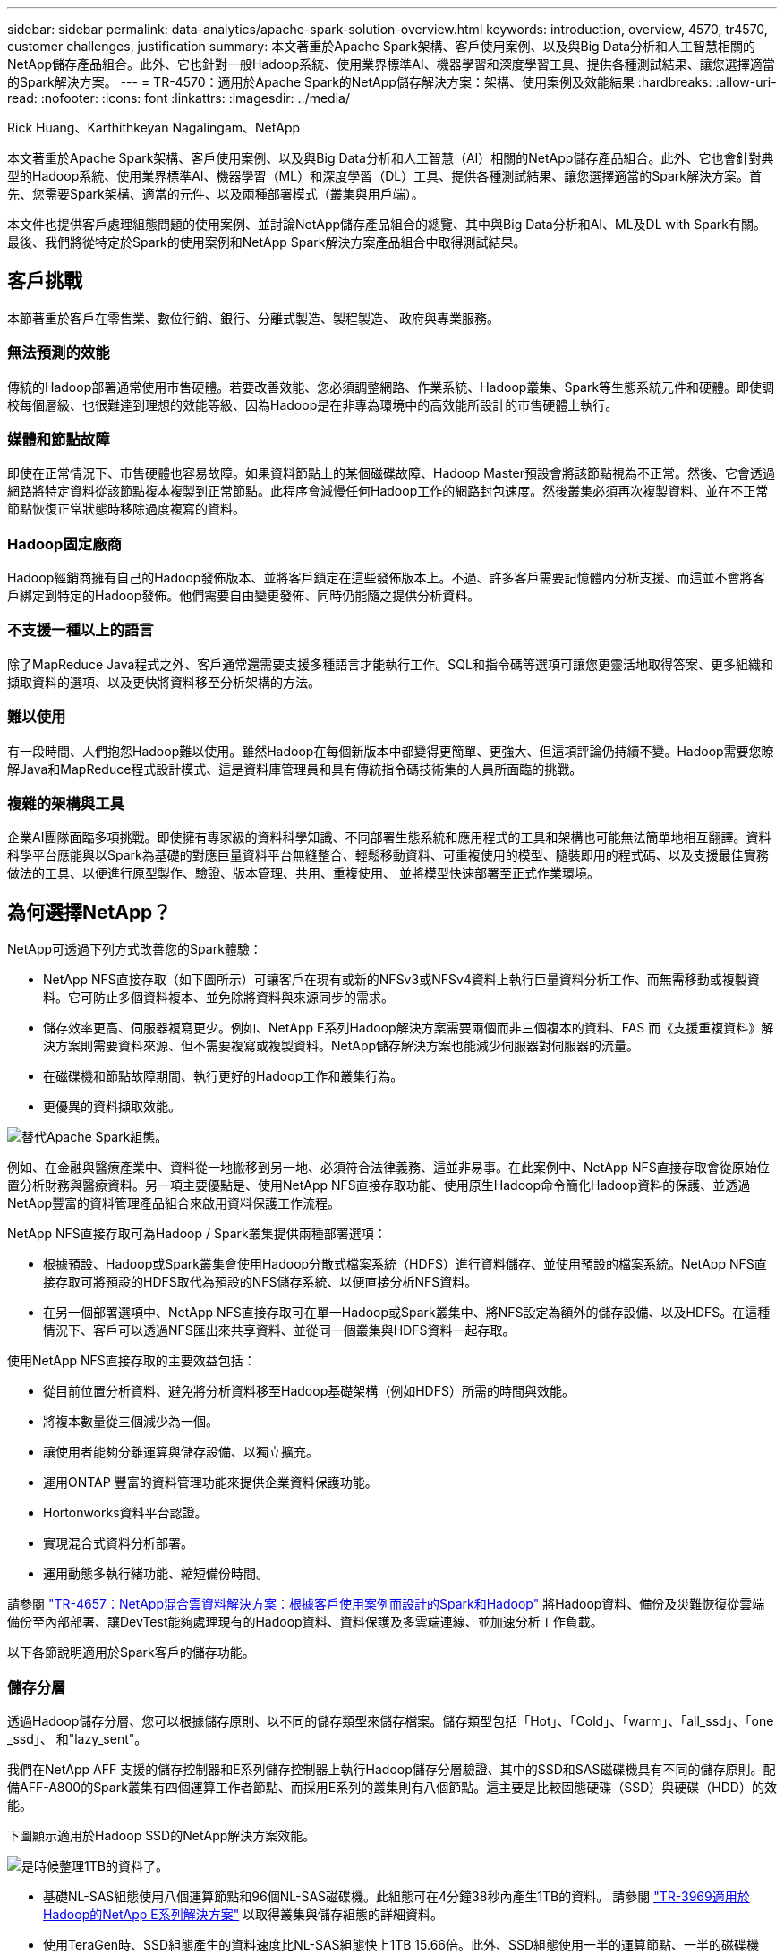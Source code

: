 ---
sidebar: sidebar 
permalink: data-analytics/apache-spark-solution-overview.html 
keywords: introduction, overview, 4570, tr4570, customer challenges, justification 
summary: 本文著重於Apache Spark架構、客戶使用案例、以及與Big Data分析和人工智慧相關的NetApp儲存產品組合。此外、它也針對一般Hadoop系統、使用業界標準AI、機器學習和深度學習工具、提供各種測試結果、讓您選擇適當的Spark解決方案。 
---
= TR-4570：適用於Apache Spark的NetApp儲存解決方案：架構、使用案例及效能結果
:hardbreaks:
:allow-uri-read: 
:nofooter: 
:icons: font
:linkattrs: 
:imagesdir: ../media/


Rick Huang、Karthithkeyan Nagalingam、NetApp

[role="lead"]
本文著重於Apache Spark架構、客戶使用案例、以及與Big Data分析和人工智慧（AI）相關的NetApp儲存產品組合。此外、它也會針對典型的Hadoop系統、使用業界標準AI、機器學習（ML）和深度學習（DL）工具、提供各種測試結果、讓您選擇適當的Spark解決方案。首先、您需要Spark架構、適當的元件、以及兩種部署模式（叢集與用戶端）。

本文件也提供客戶處理組態問題的使用案例、並討論NetApp儲存產品組合的總覽、其中與Big Data分析和AI、ML及DL with Spark有關。最後、我們將從特定於Spark的使用案例和NetApp Spark解決方案產品組合中取得測試結果。



== 客戶挑戰

本節著重於客戶在零售業、數位行銷、銀行、分離式製造、製程製造、 政府與專業服務。



=== 無法預測的效能

傳統的Hadoop部署通常使用市售硬體。若要改善效能、您必須調整網路、作業系統、Hadoop叢集、Spark等生態系統元件和硬體。即使調校每個層級、也很難達到理想的效能等級、因為Hadoop是在非專為環境中的高效能所設計的市售硬體上執行。



=== 媒體和節點故障

即使在正常情況下、市售硬體也容易故障。如果資料節點上的某個磁碟故障、Hadoop Master預設會將該節點視為不正常。然後、它會透過網路將特定資料從該節點複本複製到正常節點。此程序會減慢任何Hadoop工作的網路封包速度。然後叢集必須再次複製資料、並在不正常節點恢復正常狀態時移除過度複寫的資料。



=== Hadoop固定廠商

Hadoop經銷商擁有自己的Hadoop發佈版本、並將客戶鎖定在這些發佈版本上。不過、許多客戶需要記憶體內分析支援、而這並不會將客戶綁定到特定的Hadoop發佈。他們需要自由變更發佈、同時仍能隨之提供分析資料。



=== 不支援一種以上的語言

除了MapReduce Java程式之外、客戶通常還需要支援多種語言才能執行工作。SQL和指令碼等選項可讓您更靈活地取得答案、更多組織和擷取資料的選項、以及更快將資料移至分析架構的方法。



=== 難以使用

有一段時間、人們抱怨Hadoop難以使用。雖然Hadoop在每個新版本中都變得更簡單、更強大、但這項評論仍持續不變。Hadoop需要您瞭解Java和MapReduce程式設計模式、這是資料庫管理員和具有傳統指令碼技術集的人員所面臨的挑戰。



=== 複雜的架構與工具

企業AI團隊面臨多項挑戰。即使擁有專家級的資料科學知識、不同部署生態系統和應用程式的工具和架構也可能無法簡單地相互翻譯。資料科學平台應能與以Spark為基礎的對應巨量資料平台無縫整合、輕鬆移動資料、可重複使用的模型、隨裝即用的程式碼、以及支援最佳實務做法的工具、以便進行原型製作、驗證、版本管理、共用、重複使用、 並將模型快速部署至正式作業環境。



== 為何選擇NetApp？

NetApp可透過下列方式改善您的Spark體驗：

* NetApp NFS直接存取（如下圖所示）可讓客戶在現有或新的NFSv3或NFSv4資料上執行巨量資料分析工作、而無需移動或複製資料。它可防止多個資料複本、並免除將資料與來源同步的需求。
* 儲存效率更高、伺服器複寫更少。例如、NetApp E系列Hadoop解決方案需要兩個而非三個複本的資料、FAS 而《支援重複資料》解決方案則需要資料來源、但不需要複寫或複製資料。NetApp儲存解決方案也能減少伺服器對伺服器的流量。
* 在磁碟機和節點故障期間、執行更好的Hadoop工作和叢集行為。
* 更優異的資料擷取效能。


image:apache-spark-image1.png["替代Apache Spark組態。"]

例如、在金融與醫療產業中、資料從一地搬移到另一地、必須符合法律義務、這並非易事。在此案例中、NetApp NFS直接存取會從原始位置分析財務與醫療資料。另一項主要優點是、使用NetApp NFS直接存取功能、使用原生Hadoop命令簡化Hadoop資料的保護、並透過NetApp豐富的資料管理產品組合來啟用資料保護工作流程。

NetApp NFS直接存取可為Hadoop / Spark叢集提供兩種部署選項：

* 根據預設、Hadoop或Spark叢集會使用Hadoop分散式檔案系統（HDFS）進行資料儲存、並使用預設的檔案系統。NetApp NFS直接存取可將預設的HDFS取代為預設的NFS儲存系統、以便直接分析NFS資料。
* 在另一個部署選項中、NetApp NFS直接存取可在單一Hadoop或Spark叢集中、將NFS設定為額外的儲存設備、以及HDFS。在這種情況下、客戶可以透過NFS匯出來共享資料、並從同一個叢集與HDFS資料一起存取。


使用NetApp NFS直接存取的主要效益包括：

* 從目前位置分析資料、避免將分析資料移至Hadoop基礎架構（例如HDFS）所需的時間與效能。
* 將複本數量從三個減少為一個。
* 讓使用者能夠分離運算與儲存設備、以獨立擴充。
* 運用ONTAP 豐富的資料管理功能來提供企業資料保護功能。
* Hortonworks資料平台認證。
* 實現混合式資料分析部署。
* 運用動態多執行緒功能、縮短備份時間。


請參閱 link:hdcs-sh-solution-overview.html["TR-4657：NetApp混合雲資料解決方案：根據客戶使用案例而設計的Spark和Hadoop"^] 將Hadoop資料、備份及災難恢復從雲端備份至內部部署、讓DevTest能夠處理現有的Hadoop資料、資料保護及多雲端連線、並加速分析工作負載。

以下各節說明適用於Spark客戶的儲存功能。



=== 儲存分層

透過Hadoop儲存分層、您可以根據儲存原則、以不同的儲存類型來儲存檔案。儲存類型包括「Hot」、「Cold」、「warm」、「all_ssd」、「one _ssd」、 和"lazy_sent"。

我們在NetApp AFF 支援的儲存控制器和E系列儲存控制器上執行Hadoop儲存分層驗證、其中的SSD和SAS磁碟機具有不同的儲存原則。配備AFF-A800的Spark叢集有四個運算工作者節點、而採用E系列的叢集則有八個節點。這主要是比較固態硬碟（SSD）與硬碟（HDD）的效能。

下圖顯示適用於Hadoop SSD的NetApp解決方案效能。

image:apache-spark-image2.png["是時候整理1TB的資料了。"]

* 基礎NL-SAS組態使用八個運算節點和96個NL-SAS磁碟機。此組態可在4分鐘38秒內產生1TB的資料。  請參閱 https://www.netapp.com/pdf.html?item=/media/16462-tr-3969.pdf["TR-3969適用於Hadoop的NetApp E系列解決方案"^] 以取得叢集與儲存組態的詳細資料。
* 使用TeraGen時、SSD組態產生的資料速度比NL-SAS組態快上1TB 15.66倍。此外、SSD組態使用一半的運算節點、一半的磁碟機（總共24個SSD磁碟機）。根據工作完成時間、速度幾乎是NL-SAS組態的兩倍。
* 使用TeraSort時、SSD組態的資料排序速度比NL-SAS組態快1TB（1138.36）。此外、SSD組態使用一半的運算節點、一半的磁碟機（總共24個SSD磁碟機）。因此、每個磁碟機的速度約比NL-SAS組態快三倍。
* 現在、我們正從旋轉式磁碟移轉至All Flash、以提升效能。運算節點的數量並不是瓶頸。有了NetApp的All Flash儲存設備、執行時間效能可大幅擴充。
* 有了NFS、資料在功能上等同於全部集合在一起、因此可根據您的工作負載減少運算節點的數量。在變更運算節點數量時、Apache Spark叢集使用者不需要手動重新平衡資料。




=== 效能擴充：橫向擴充

當您需要AFF 更多運算能力來自於支援各種解決方案的Hadoop叢集時、可以使用適當數量的儲存控制器來新增資料節點。NetApp建議從每個儲存控制器陣列的四個資料節點開始、並根據工作負載特性、將每個儲存控制器的資料節點數目增加至八個。

適用於就地分析的不只是指不需使用的資料。AFF FAS根據運算需求、您可以新增節點管理程式、而不中斷營運則可讓您在不需停機的情況下隨需新增儲存控制器。我們提供AFF 豐富的功能與功能、例如FAS NVMe媒體支援、保證效率、資料減量、QoS、預測分析、 雲端分層、複寫、雲端部署及安全性。為了協助客戶滿足其需求、NetApp提供檔案系統分析、配額及隨裝負載平衡等功能、無需額外的授權成本。NetApp在並行工作數量、延遲時間、作業簡化、以及每秒GB處理量方面的效能優於競爭對手。此外、NetApp Cloud Volumes ONTAP 的功能可在所有三家主要雲端供應商上執行。



=== 效能擴充-垂直擴充

垂直擴充功能可讓您在AFF 需要額外儲存容量時、將磁碟機新增至效益管理系統、FAS 效益管理系統及E系列系統。利用功能、將儲存設備擴充至PB層級是兩大因素的組合：將不常用的資料分層、從區塊儲存設備物件儲存、以及堆疊不需額外運算的功能。Cloud Volumes ONTAP Cloud Volumes ONTAP



=== 多種傳輸協定

NetApp系統支援大部分的Hadoop部署傳輸協定、包括SAS、iSCSI、FCP、InfiniBand、 和NFS。



=== 營運與支援的解決方案

NetApp支援本文件中所述的Hadoop解決方案。這些解決方案也通過主要Hadoop經銷商的認證。如需詳細資訊 http://hortonworks.com/partner/netapp/["Hortonworks"^]、請參閱網站、 Cloudera http://www.cloudera.com/partners/partners-listing.html?q=netapp["認證"^] 和 http://www.cloudera.com/partners/solutions/netapp.html["合作夥伴"^]網站。
